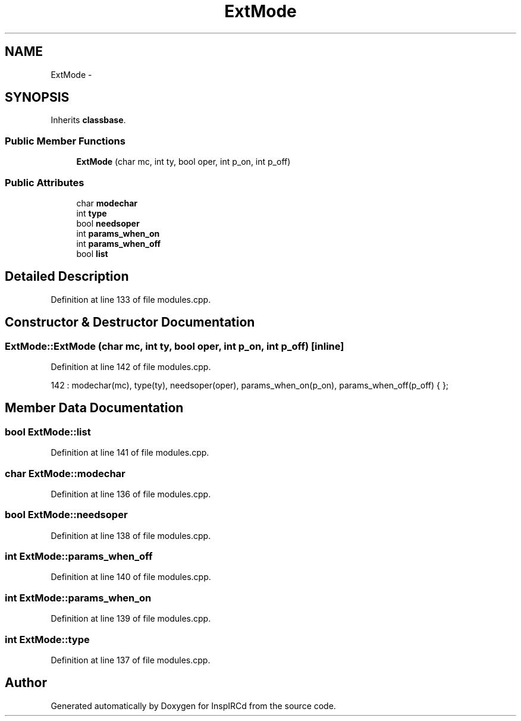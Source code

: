 .TH "ExtMode" 3 "12 Dec 2005" "Version 1.0Betareleases" "InspIRCd" \" -*- nroff -*-
.ad l
.nh
.SH NAME
ExtMode \- 
.SH SYNOPSIS
.br
.PP
Inherits \fBclassbase\fP.
.PP
.SS "Public Member Functions"

.in +1c
.ti -1c
.RI "\fBExtMode\fP (char mc, int ty, bool oper, int p_on, int p_off)"
.br
.in -1c
.SS "Public Attributes"

.in +1c
.ti -1c
.RI "char \fBmodechar\fP"
.br
.ti -1c
.RI "int \fBtype\fP"
.br
.ti -1c
.RI "bool \fBneedsoper\fP"
.br
.ti -1c
.RI "int \fBparams_when_on\fP"
.br
.ti -1c
.RI "int \fBparams_when_off\fP"
.br
.ti -1c
.RI "bool \fBlist\fP"
.br
.in -1c
.SH "Detailed Description"
.PP 
Definition at line 133 of file modules.cpp.
.SH "Constructor & Destructor Documentation"
.PP 
.SS "ExtMode::ExtMode (char mc, int ty, bool oper, int p_on, int p_off)\fC [inline]\fP"
.PP
Definition at line 142 of file modules.cpp.
.PP
.nf
142 : modechar(mc), type(ty), needsoper(oper), params_when_on(p_on), params_when_off(p_off) { };
.fi
.PP
.SH "Member Data Documentation"
.PP 
.SS "bool \fBExtMode::list\fP"
.PP
Definition at line 141 of file modules.cpp.
.SS "char \fBExtMode::modechar\fP"
.PP
Definition at line 136 of file modules.cpp.
.SS "bool \fBExtMode::needsoper\fP"
.PP
Definition at line 138 of file modules.cpp.
.SS "int \fBExtMode::params_when_off\fP"
.PP
Definition at line 140 of file modules.cpp.
.SS "int \fBExtMode::params_when_on\fP"
.PP
Definition at line 139 of file modules.cpp.
.SS "int \fBExtMode::type\fP"
.PP
Definition at line 137 of file modules.cpp.

.SH "Author"
.PP 
Generated automatically by Doxygen for InspIRCd from the source code.
